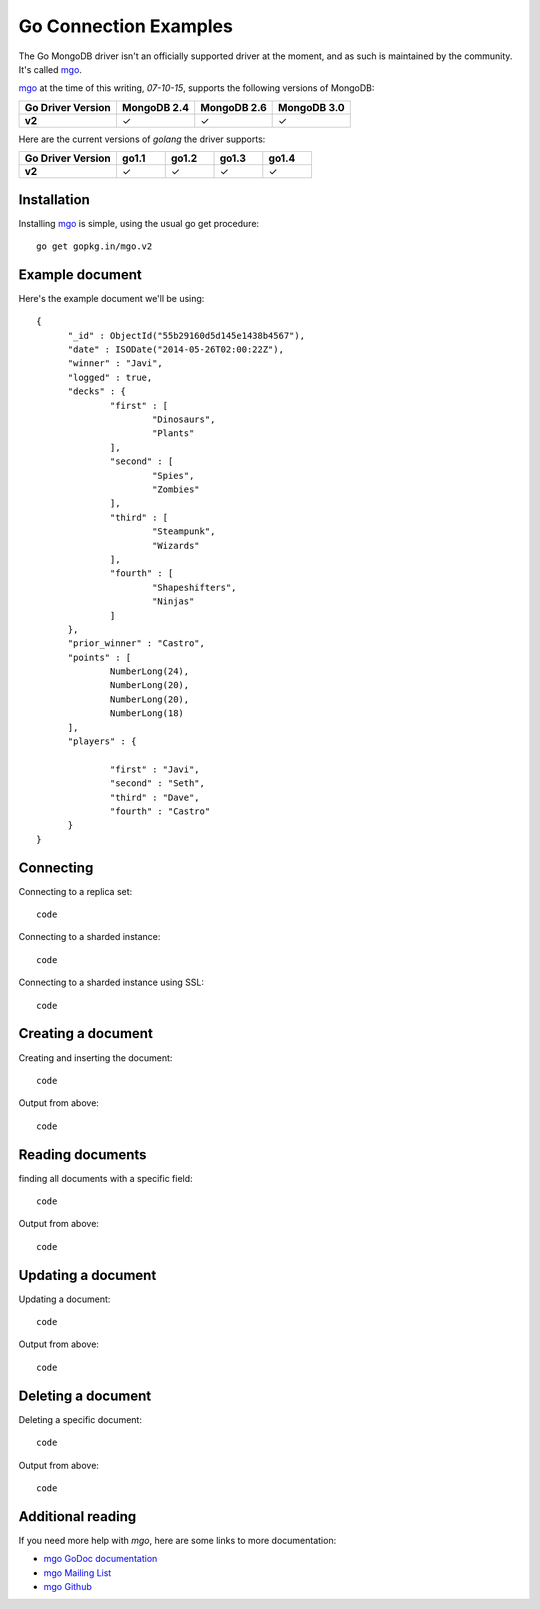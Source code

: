 Go Connection Examples
======================

.. |checkmark| unicode:: U+2713

The Go MongoDB driver isn't an officially supported driver at the moment, and as such is maintained by the community. It's called `mgo <http://labix.org/mgo>`_.

`mgo <http://labix.org/mgo>`_ at the time of this writing, `07-10-15`, supports the following versions of MongoDB:

.. list-table::
   :header-rows: 1
   :stub-columns: 1
   :class: compatibility

   * - Go Driver Version
     - MongoDB 2.4
     - MongoDB 2.6
     - MongoDB 3.0

   * - v2
     - |checkmark|
     - |checkmark|
     - |checkmark|

Here are the current versions of `golang` the driver supports:

.. list-table::
   :header-rows: 1
   :stub-columns: 1
   :class: compatibility
   :widths: 40 20 20 20 20

   * - Go Driver Version
     - go1.1
     - go1.2
     - go1.3
     - go1.4

   * - v2
     - |checkmark|
     - |checkmark|
     - |checkmark|
     - |checkmark|

Installation
------------

Installing `mgo <http://labix.org/mgo>`_ is simple, using the usual go get procedure:

::

  go get gopkg.in/mgo.v2

Example document
----------------

Here's the example document we'll be using:
::

  {
        "_id" : ObjectId("55b29160d5d145e1438b4567"),
        "date" : ISODate("2014-05-26T02:00:22Z"),
        "winner" : "Javi",
        "logged" : true,
        "decks" : {
                "first" : [
                        "Dinosaurs",
                        "Plants"
                ],
                "second" : [
                        "Spies",
                        "Zombies"
                ],
                "third" : [
                        "Steampunk",
                        "Wizards"
                ],
                "fourth" : [
                        "Shapeshifters",
                        "Ninjas"
                ]
        },
        "prior_winner" : "Castro",
        "points" : [
                NumberLong(24),
                NumberLong(20),
                NumberLong(20),
                NumberLong(18)
        ],
        "players" : {

                "first" : "Javi",
                "second" : "Seth",
                "third" : "Dave",
                "fourth" : "Castro"
        }
  }

Connecting
----------

Connecting to a replica set:
::
 
 code

Connecting to a sharded instance:
::

 code

Connecting to a sharded instance using SSL:
::

 code


Creating a document
-------------------

Creating and inserting the document:
::

 code

Output from above:
::
 
 code 

Reading documents
-----------------

finding all documents with a specific field:
::

 code

Output from above:
::

 code

Updating a document
-------------------

Updating a document:
::

 code

Output from above:
::

 code

Deleting a document
-------------------

Deleting a specific document:
::

 code

Output from above:
::

 code

Additional reading
------------------

If you need more help with `mgo`, here are some links to more documentation:

* `mgo GoDoc documentation <http://godoc.org/labix.org/v2/mgo>`_
* `mgo Mailing List <https://groups.google.com/forum/#!forum/mgo-users>`_
* `mgo Github <https://github.com/go-mgo/mgo>`_

